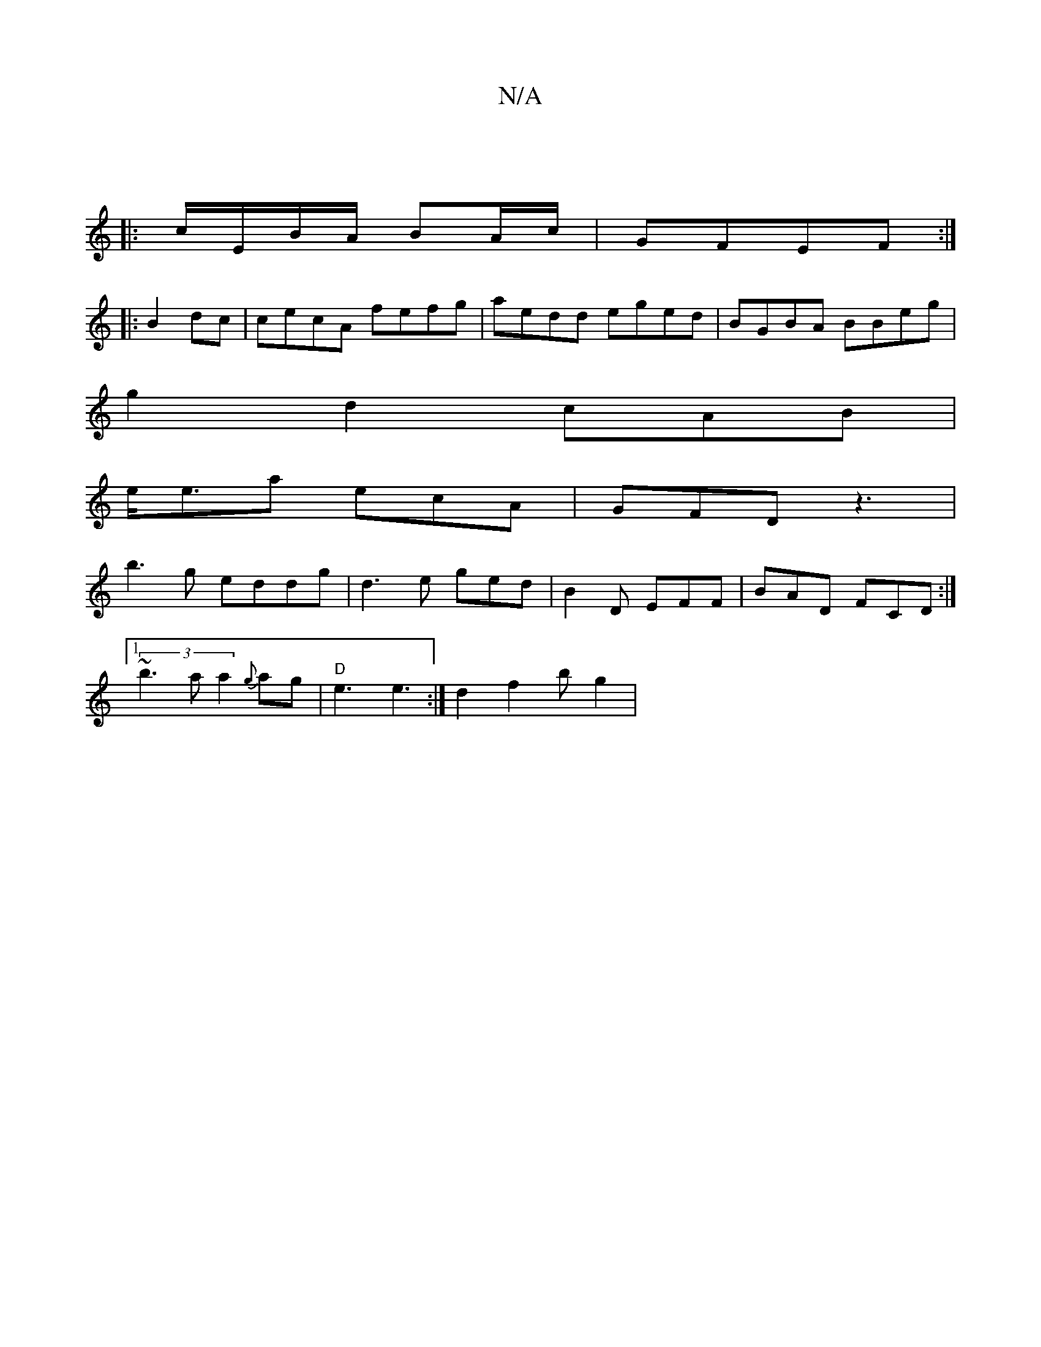 X:1
T:N/A
M:4/4
R:N/A
K:Cmajor
:|
|: c/E/B/A/ BA/c/ | GFEF :|
[|:B2dc | cecA fefg|aedd eged| BGBA BBeg|
g2d2 cAB|
e<ea ecA|GFD z3|
b3g eddg|d3 e ged|B2D EFF| BAD FCD:|
[1 
(3~b3a a2 {g}ag|"D"e3 e3:|d2 f2b g2 |[M:Iutlisl"e"g3 ged|c2